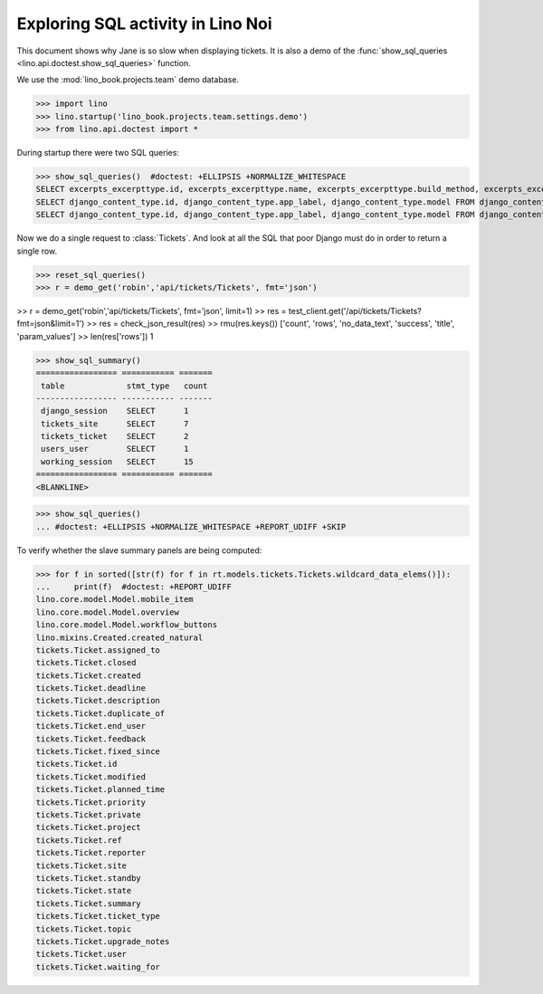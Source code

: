 .. doctest docs/specs/noi/sql.rst
   
.. _specs.noi.sql:

==================================
Exploring SQL activity in Lino Noi
==================================

This document shows why Jane is so slow when displaying tickets.
It is also a demo of
the :func:`show_sql_queries <lino.api.doctest.show_sql_queries>`
function.

We use the :mod:`lino_book.projects.team` demo database.
    
>>> import lino
>>> lino.startup('lino_book.projects.team.settings.demo')
>>> from lino.api.doctest import *

During startup there were two SQL queries:

>>> show_sql_queries()  #doctest: +ELLIPSIS +NORMALIZE_WHITESPACE
SELECT excerpts_excerpttype.id, excerpts_excerpttype.name, excerpts_excerpttype.build_method, excerpts_excerpttype.template, excerpts_excerpttype.attach_to_email, excerpts_excerpttype.email_template, excerpts_excerpttype.certifying, excerpts_excerpttype.remark, excerpts_excerpttype.body_template, excerpts_excerpttype.content_type_id, excerpts_excerpttype.primary, excerpts_excerpttype.backward_compat, excerpts_excerpttype.print_recipient, excerpts_excerpttype.print_directly, excerpts_excerpttype.shortcut, excerpts_excerpttype.name_de, excerpts_excerpttype.name_fr FROM excerpts_excerpttype ORDER BY excerpts_excerpttype.id ASC
SELECT django_content_type.id, django_content_type.app_label, django_content_type.model FROM django_content_type WHERE django_content_type.id = 13
SELECT django_content_type.id, django_content_type.app_label, django_content_type.model FROM django_content_type WHERE django_content_type.id = 47


Now we do a single request to :class:`Tickets`. And look at all the
SQL that poor Django must do in order to return a single row. 

>>> reset_sql_queries()
>>> r = demo_get('robin','api/tickets/Tickets', fmt='json')

>> r = demo_get('robin','api/tickets/Tickets', fmt='json', limit=1)
>> res = test_client.get('/api/tickets/Tickets?fmt=json&limit=1')
>> res = check_json_result(res)
>> rmu(res.keys())
['count', 'rows', 'no_data_text', 'success', 'title', 'param_values']
>> len(res['rows'])
1

>>> show_sql_summary()
================= =========== =======
 table             stmt_type   count
----------------- ----------- -------
 django_session    SELECT      1
 tickets_site      SELECT      7
 tickets_ticket    SELECT      2
 users_user        SELECT      1
 working_session   SELECT      15
================= =========== =======
<BLANKLINE>

>>> show_sql_queries()
... #doctest: +ELLIPSIS +NORMALIZE_WHITESPACE +REPORT_UDIFF +SKIP


To verify whether the slave summary panels are being computed:

>>> for f in sorted([str(f) for f in rt.models.tickets.Tickets.wildcard_data_elems()]):
...     print(f)  #doctest: +REPORT_UDIFF
lino.core.model.Model.mobile_item
lino.core.model.Model.overview
lino.core.model.Model.workflow_buttons
lino.mixins.Created.created_natural
tickets.Ticket.assigned_to
tickets.Ticket.closed
tickets.Ticket.created
tickets.Ticket.deadline
tickets.Ticket.description
tickets.Ticket.duplicate_of
tickets.Ticket.end_user
tickets.Ticket.feedback
tickets.Ticket.fixed_since
tickets.Ticket.id
tickets.Ticket.modified
tickets.Ticket.planned_time
tickets.Ticket.priority
tickets.Ticket.private
tickets.Ticket.project
tickets.Ticket.ref
tickets.Ticket.reporter
tickets.Ticket.site
tickets.Ticket.standby
tickets.Ticket.state
tickets.Ticket.summary
tickets.Ticket.ticket_type
tickets.Ticket.topic
tickets.Ticket.upgrade_notes
tickets.Ticket.user
tickets.Ticket.waiting_for

    

